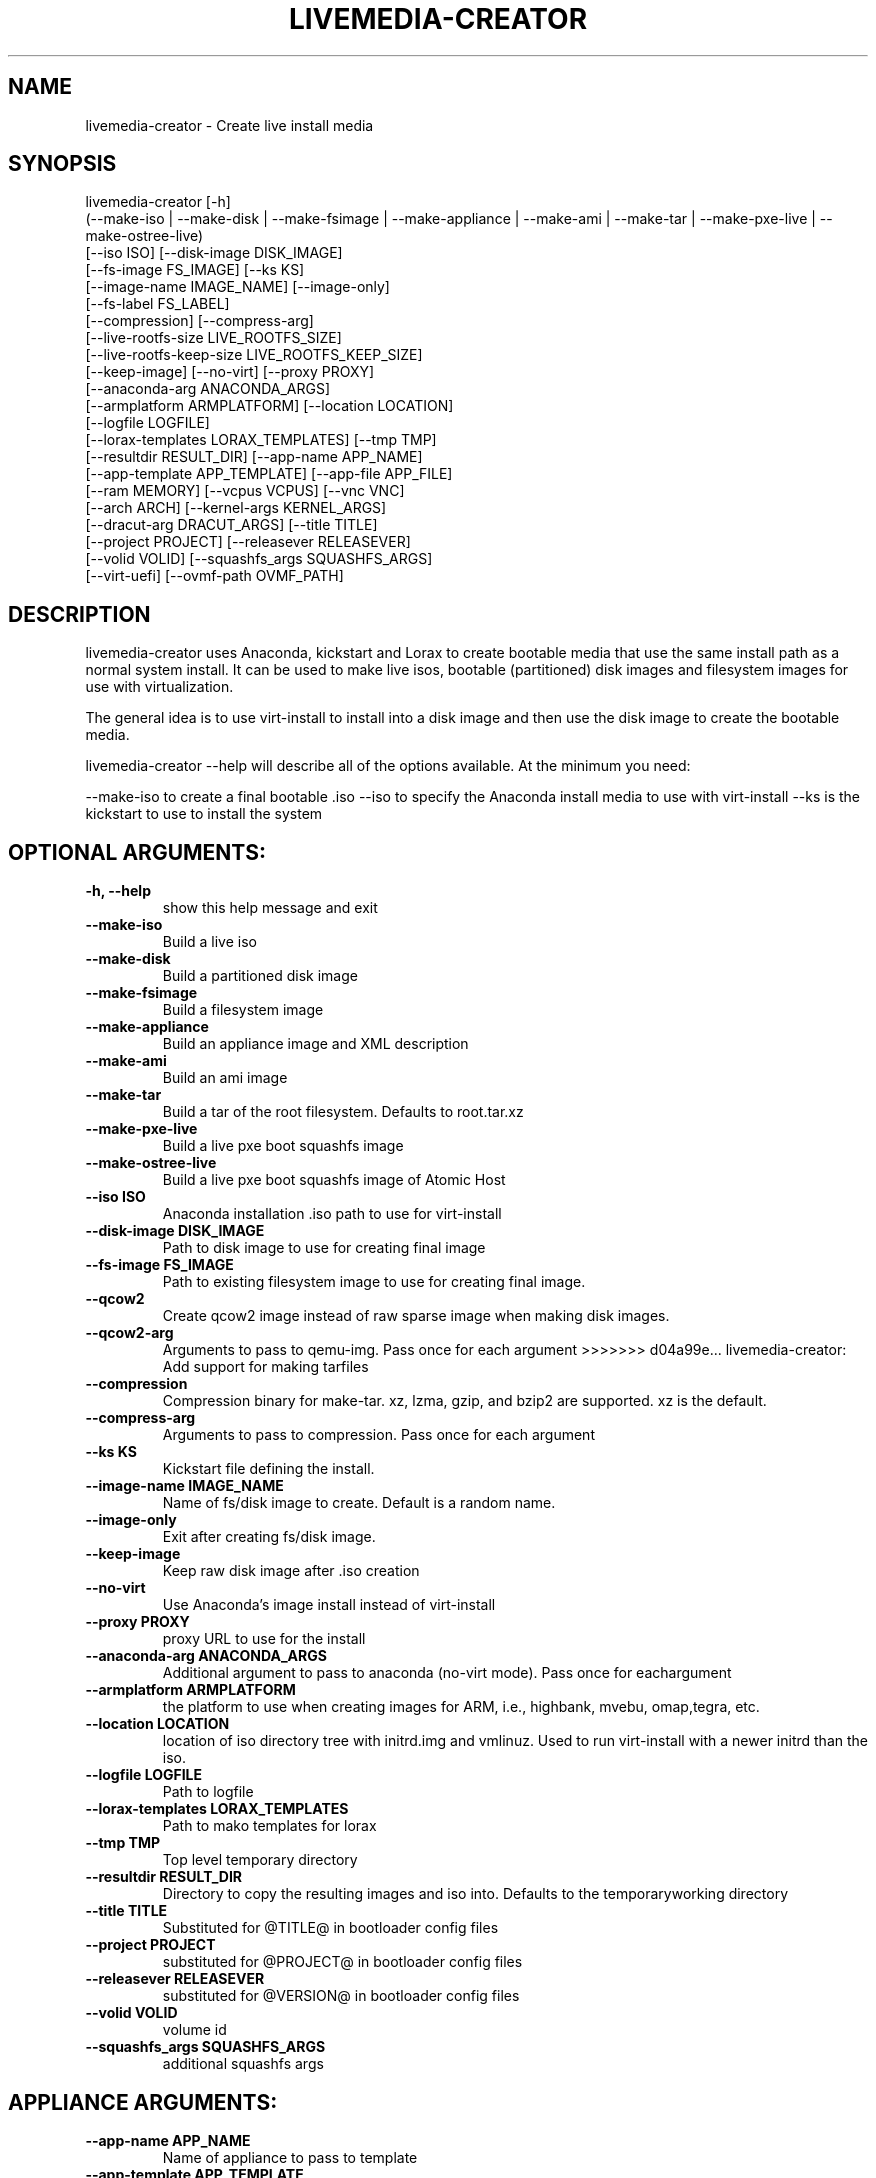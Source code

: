 .TH LIVEMEDIA-CREATOR 1 2013\-07\-26
.SH NAME
livemedia-creator \- Create live install media

.SH SYNOPSIS
livemedia-creator [-h]
    (--make-iso | --make-disk | --make-fsimage | --make-appliance | --make-ami | --make-tar | --make-pxe-live | --make-ostree-live)
    [--iso ISO] [--disk-image DISK_IMAGE]
    [--fs-image FS_IMAGE] [--ks KS]
    [--image-name IMAGE_NAME] [--image-only]
    [--fs-label FS_LABEL]
    [--compression] [--compress-arg]
    [--live-rootfs-size LIVE_ROOTFS_SIZE]
    [--live-rootfs-keep-size LIVE_ROOTFS_KEEP_SIZE]
    [--keep-image] [--no-virt] [--proxy PROXY]
    [--anaconda-arg ANACONDA_ARGS]
    [--armplatform ARMPLATFORM] [--location LOCATION]
    [--logfile LOGFILE]
    [--lorax-templates LORAX_TEMPLATES] [--tmp TMP]
    [--resultdir RESULT_DIR] [--app-name APP_NAME]
    [--app-template APP_TEMPLATE] [--app-file APP_FILE]
    [--ram MEMORY] [--vcpus VCPUS] [--vnc VNC]
    [--arch ARCH] [--kernel-args KERNEL_ARGS]
    [--dracut-arg DRACUT_ARGS] [--title TITLE]
    [--project PROJECT] [--releasever RELEASEVER]
    [--volid VOLID] [--squashfs_args SQUASHFS_ARGS]
    [--virt-uefi] [--ovmf-path OVMF_PATH]

.SH DESCRIPTION
livemedia-creator uses Anaconda, kickstart and Lorax to create bootable media
that use the same install path as a normal system install. It can be used to
make live isos, bootable (partitioned) disk images and filesystem images for
use with virtualization.

The general idea is to use virt-install to install into a disk image and then
use the disk image to create the bootable media.

livemedia-creator --help will describe all of the options available. At the
minimum you need:

--make-iso to create a final bootable .iso
--iso to specify the Anaconda install media to use with virt-install
--ks is the kickstart to use to install the system


.SH OPTIONAL ARGUMENTS:
.TP
\fB\-h, \-\-help\fR
show this help message and exit

.TP
\fB\-\-make\-iso\fR
Build a live iso

.TP
\fB\-\-make\-disk\fR
Build a partitioned disk image

.TP
\fB\-\-make\-fsimage\fR
Build a filesystem image

.TP
\fB\-\-make\-appliance\fR
Build an appliance image and XML description

.TP
\fB\-\-make\-ami\fR
Build an ami image

.TP
\fB\-\-make\-tar\fR
Build a tar of the root filesystem. Defaults to root.tar.xz

.TP
\fB\-\-make\-pxe\-live\fR
Build a live pxe boot squashfs image

.TP
\fB\-\-make\-ostree\-live\fR
Build a live pxe boot squashfs image of Atomic Host

.TP
\fB\-\-iso ISO\fR
Anaconda installation .iso path to use for virt-install

.TP
\fB\-\-disk\-image DISK_IMAGE\fR
Path to disk image to use for creating final image

.TP
\fB\-\-fs\-image FS_IMAGE\fR
Path to existing filesystem image to use for creating final image.

.TP
\fB\-\-qcow2\fR
Create qcow2 image instead of raw sparse image when making disk images.

.TP
\fB\-\-qcow2\-arg\fR
Arguments to pass to qemu-img. Pass once for each argument
>>>>>>> d04a99e... livemedia-creator: Add support for making tarfiles

.TP
\fB\-\-compression\fR
Compression binary for make-tar. xz, lzma, gzip, and bzip2 are supported. xz is the default.

.TP
\fB\-\-compress\-arg\fR
Arguments to pass to compression. Pass once for each argument

.TP
\fB\-\-ks KS\fR
Kickstart file defining the install.

.TP
\fB\-\-image\-name IMAGE_NAME\fR
Name of fs/disk image to create. Default is a random name.

.TP
\fB\-\-image\-only\fR
Exit after creating fs/disk image.

.TP
\fB\-\-keep\-image\fR
Keep raw disk image after .iso creation

.TP
\fB\-\-no\-virt\fR
Use Anaconda's image install instead of virt-install

.TP
\fB\-\-proxy PROXY\fR
proxy URL to use for the install

.TP
\fB\-\-anaconda\-arg ANACONDA_ARGS\fR
Additional argument to pass to anaconda (no-virt mode). Pass once for eachargument

.TP
\fB\-\-armplatform ARMPLATFORM\fR
the platform to use when creating images for ARM, i.e., highbank, mvebu, omap,tegra, etc.

.TP
\fB\-\-location LOCATION\fR
location of iso directory tree with initrd.img and vmlinuz. Used to run virt-install with a newer initrd than the iso.

.TP
\fB\-\-logfile LOGFILE\fR
Path to logfile

.TP
\fB\-\-lorax\-templates LORAX_TEMPLATES\fR
Path to mako templates for lorax

.TP
\fB\-\-tmp TMP\fR
Top level temporary directory

.TP
\fB\-\-resultdir RESULT_DIR\fR
Directory to copy the resulting images and iso into. Defaults to the temporaryworking directory

.TP
\fB\-\-title TITLE\fR
Substituted for @TITLE@ in bootloader config files

.TP
\fB\-\-project PROJECT\fR
substituted for @PROJECT@ in bootloader config files

.TP
\fB\-\-releasever RELEASEVER\fR
substituted for @VERSION@ in bootloader config files

.TP
\fB\-\-volid VOLID\fR
volume id

.TP
\fB\-\-squashfs_args SQUASHFS_ARGS\fR
additional squashfs args

.SH APPLIANCE ARGUMENTS:
.TP
\fB\-\-app\-name APP_NAME\fR
Name of appliance to pass to template

.TP
\fB\-\-app\-template APP_TEMPLATE\fR
Path to template to use for appliance data.

.TP
\fB\-\-app\-file APP_FILE\fR
Appliance template results file.

.SH PXE\-LIVE ARGUMENTS:
.TP
\fB\-\-live\-rootfs\-size\fR
Size of root filesystem of live image in GiB. By default approximate size of space used in root filesystem is used.

.TP
\fB\-\-live\-rootfs\-keep\-size\fR
Keep the size of original root filesystem (rounded down to GiB) in live image

.SH VIRT\-INSTALL ARGUMENTS:
.TP
\fB\-\-ram MEMORY\fR
Memory to allocate for installer in megabytes.

.TP
\fB\-\-vcpus VCPUS\fR
Passed to --vcpus command

.TP
\fB\-\-vnc VNC\fR
Passed to --graphics command

.TP
\fB\-\-arch ARCH\fR
Passed to --arch command

.TP
\fB\-\-kernel\-args KERNEL_ARGS\fR
Additional argument to pass to the installation kernel

.TP
\fB\-\-virt\-uefi\fR
Boot the virtual machine in UEFI mode. Requires OVMF_CODE.fd and OVMF_VARS.fd

.TP
\fB\-\-ovmf\-path\fR
Path to OVMF_CODE.fd and OVMF_VARS.fd. Defaults to /usr/share/OVMF/, the UEFI
firmware files need to be installed manually, they are not shipped with RHEL.

.SH DRACUT ARGUMENTS:
.TP
\fB\-\-dracut\-arg DRACUT_ARGS\fR
Argument to pass to dracut when rebuilding the initramfs. Pass this once foreach argument. NOTE: this overrides the default.

.SH "SEE ALSO"
Documentation in /usr/share/docs/lorax/README.livemedia-creator

.SH AUTHOR
.nf
Brian C. Lane
.fi

